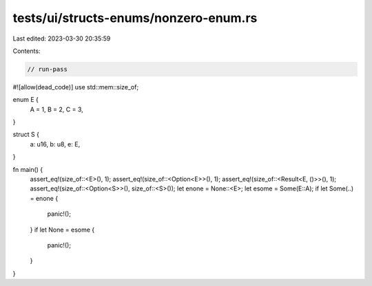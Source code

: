 tests/ui/structs-enums/nonzero-enum.rs
======================================

Last edited: 2023-03-30 20:35:59

Contents:

.. code-block:: rs

    // run-pass
#![allow(dead_code)]
use std::mem::size_of;

enum E {
    A = 1,
    B = 2,
    C = 3,
}

struct S {
    a: u16,
    b: u8,
    e: E,
}

fn main() {
    assert_eq!(size_of::<E>(), 1);
    assert_eq!(size_of::<Option<E>>(), 1);
    assert_eq!(size_of::<Result<E, ()>>(), 1);
    assert_eq!(size_of::<Option<S>>(), size_of::<S>());
    let enone = None::<E>;
    let esome = Some(E::A);
    if let Some(..) = enone {
        panic!();
    }
    if let None = esome {
        panic!();
    }
}


